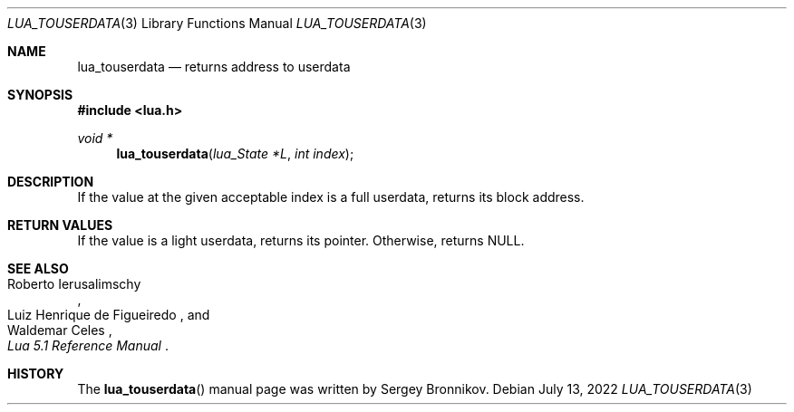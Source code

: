 .Dd $Mdocdate: July 13 2022 $
.Dt LUA_TOUSERDATA 3
.Os
.Sh NAME
.Nm lua_touserdata
.Nd returns address to userdata
.Sh SYNOPSIS
.In lua.h
.Ft void *
.Fn lua_touserdata "lua_State *L" "int index"
.Sh DESCRIPTION
If the value at the given acceptable index is a full userdata, returns its
block address.
.Sh RETURN VALUES
If the value is a light userdata, returns its pointer.
Otherwise, returns
.Dv NULL .
.Sh SEE ALSO
.Rs
.%A Roberto Ierusalimschy
.%A Luiz Henrique de Figueiredo
.%A Waldemar Celes
.%T Lua 5.1 Reference Manual
.Re
.Sh HISTORY
The
.Fn lua_touserdata
manual page was written by Sergey Bronnikov.
